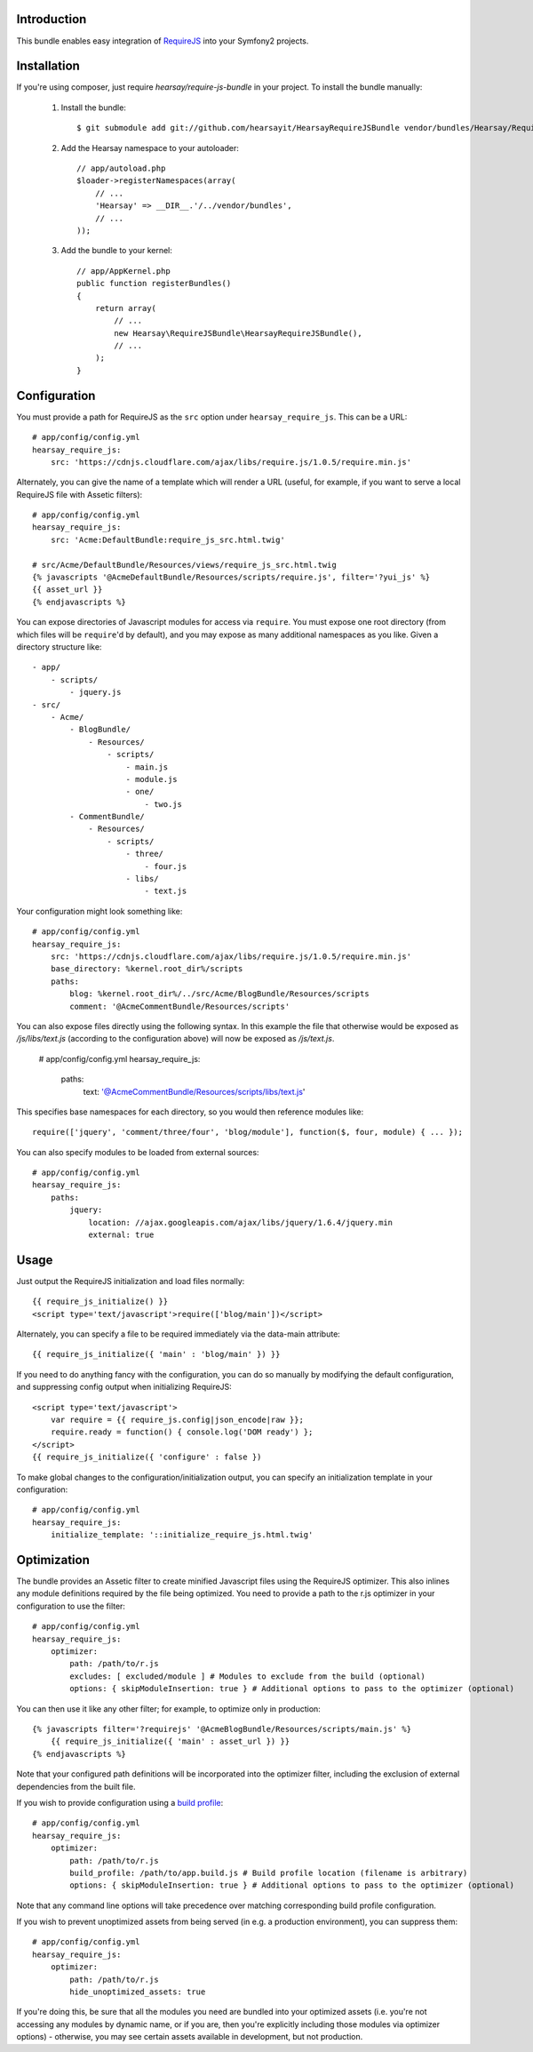 Introduction
============

This bundle enables easy integration of `RequireJS <http://requirejs.org>`_ into
your Symfony2 projects.

Installation
============
If you're using composer, just require `hearsay/require-js-bundle` in your project.
To install the bundle manually:

  1. Install the bundle::

        $ git submodule add git://github.com/hearsayit/HearsayRequireJSBundle vendor/bundles/Hearsay/RequireJSBundle

  2. Add the Hearsay namespace to your autoloader::

        // app/autoload.php
        $loader->registerNamespaces(array(
            // ...
            'Hearsay' => __DIR__.'/../vendor/bundles',
            // ...
        ));

  3. Add the bundle to your kernel::

        // app/AppKernel.php
        public function registerBundles()
        {
            return array(
                // ...
                new Hearsay\RequireJSBundle\HearsayRequireJSBundle(),
                // ...
            );
        }

Configuration
=============

You must provide a path for RequireJS as the ``src`` option under ``hearsay_require_js``.  
This can be a URL::
        
        # app/config/config.yml
        hearsay_require_js:
            src: 'https://cdnjs.cloudflare.com/ajax/libs/require.js/1.0.5/require.min.js'
            
Alternately, you can give the name of a template which will render a URL (useful, for 
example, if you want to serve a local RequireJS file with Assetic filters)::
        
        # app/config/config.yml
        hearsay_require_js:
            src: 'Acme:DefaultBundle:require_js_src.html.twig'
            
        # src/Acme/DefaultBundle/Resources/views/require_js_src.html.twig
        {% javascripts '@AcmeDefaultBundle/Resources/scripts/require.js', filter='?yui_js' %}
        {{ asset_url }}
        {% endjavascripts %}

You can expose directories of Javascript modules for access via ``require``.
You must expose one root directory (from which files will be ``require``'d by
default), and you may expose as many additional namespaces as you like.  Given a
directory structure like::

        - app/
            - scripts/
                - jquery.js
        - src/
            - Acme/
                - BlogBundle/
                    - Resources/
                        - scripts/
                            - main.js
                            - module.js
                            - one/
                                - two.js
                - CommentBundle/
                    - Resources/
                        - scripts/
                            - three/
                                - four.js
                            - libs/
                                - text.js

Your configuration might look something like::

        # app/config/config.yml
        hearsay_require_js:
            src: 'https://cdnjs.cloudflare.com/ajax/libs/require.js/1.0.5/require.min.js'
            base_directory: %kernel.root_dir%/scripts
            paths:
                blog: %kernel.root_dir%/../src/Acme/BlogBundle/Resources/scripts
                comment: '@AcmeCommentBundle/Resources/scripts'

You can also expose files directly using the following syntax. In this
example the file that otherwise would be exposed as `/js/libs/text.js`
(according to the configuration above) will now be exposed as `/js/text.js`.

        # app/config/config.yml
        hearsay_require_js:
            paths:
                text: '@AcmeCommentBundle/Resources/scripts/libs/text.js'

This specifies base namespaces for each directory, so you would then reference
modules like::

        require(['jquery', 'comment/three/four', 'blog/module'], function($, four, module) { ... });

You can also specify modules to be loaded from external sources::

        # app/config/config.yml
        hearsay_require_js:
            paths:
                jquery:
                    location: //ajax.googleapis.com/ajax/libs/jquery/1.6.4/jquery.min
                    external: true

Usage
=====

Just output the RequireJS initialization and load files normally::

        {{ require_js_initialize() }}
        <script type='text/javascript'>require(['blog/main'])</script>

Alternately, you can specify a file to be required immediately via the
data-main attribute::

        {{ require_js_initialize({ 'main' : 'blog/main' }) }}

If you need to do anything fancy with the configuration, you can do so
manually by modifying the default configuration, and suppressing config output
when initializing RequireJS::

        <script type='text/javascript'>
            var require = {{ require_js.config|json_encode|raw }};
            require.ready = function() { console.log('DOM ready') };
        </script>
        {{ require_js_initialize({ 'configure' : false })

To make global changes to the configuration/initialization output, you can
specify an initialization template in your configuration::

        # app/config/config.yml
        hearsay_require_js:
            initialize_template: '::initialize_require_js.html.twig'

Optimization
============

The bundle provides an Assetic filter to create minified Javascript files using
the RequireJS optimizer.  This also inlines any module definitions required by
the file being optimized.  You need to provide a path to the r.js optimizer in
your configuration to use the filter::

        # app/config/config.yml
        hearsay_require_js:
            optimizer:
                path: /path/to/r.js
                excludes: [ excluded/module ] # Modules to exclude from the build (optional)
                options: { skipModuleInsertion: true } # Additional options to pass to the optimizer (optional)

You can then use it like any other filter; for example,
to optimize only in production::

        {% javascripts filter='?requirejs' '@AcmeBlogBundle/Resources/scripts/main.js' %}
            {{ require_js_initialize({ 'main' : asset_url }) }}
        {% endjavascripts %}

Note that your configured path definitions will be incorporated into the
optimizer filter, including the exclusion of external dependencies from the
built file.

If you wish to provide configuration using a `build profile <http://github.com/jrburke/r.js/blob/master/build/example.build.js>`_::

        # app/config/config.yml
        hearsay_require_js:
            optimizer:
                path: /path/to/r.js
                build_profile: /path/to/app.build.js # Build profile location (filename is arbitrary)
                options: { skipModuleInsertion: true } # Additional options to pass to the optimizer (optional)

Note that any command line options will take precedence over matching corresponding build profile configuration.

If you wish to prevent unoptimized assets from being served (in e.g. a
production environment), you can suppress them::

        # app/config/config.yml
        hearsay_require_js:
            optimizer:
                path: /path/to/r.js
                hide_unoptimized_assets: true

If you're doing this, be sure that all the modules you need are bundled into
your optimized assets (i.e. you're not accessing any modules by dynamic name, or
if you are, then you're explicitly including those modules via optimizer
options) - otherwise, you may see certain assets available in development, but
not production.